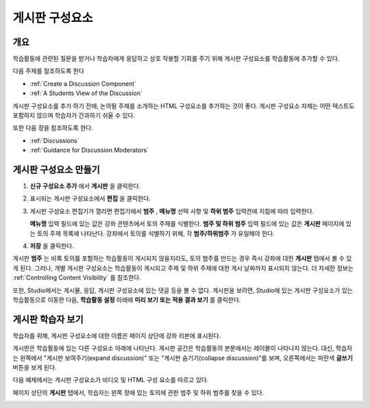 .. _Working with Discussion Components:

###################################
게시판 구성요소
###################################

*******************
개요
*******************

학습활동에 관련된 질문을 받거나 학습자에게 응답하고 상호 작용할 기회를 주기 위해 게시판 구성요소를 학습활동에 추가할 수 있다. 

다음 주제를 참조하도록 한다

* :ref:`Create a Discussion Component`
* :ref:`A Students View of the Discussion`

게시판 구성요소를 추가 하기 전에, 논의될 주제를 소개하는 HTML 구성요소를 추가하는 것이 좋다. 게시판 구성요소 자체는 어떤 텍스트도 포함하지 않으며 학습자가 간과하기 쉬울 수 있다.

또한 다음 장을 참조하도록 한다.

* :ref:`Discussions`
* :ref:`Guidance for Discussion Moderators`

.. _Create a Discussion Component:

*****************************
게시판 구성요소 만들기
*****************************

#. **신규 구성요소 추가** 에서 **게시판** 을 클릭한다.

#. 표시되는 게시판 구성요소에서 **편집** 을 클릭한다.
  
   .. image:: ../../../shared/building_and_running_chapters/Images/Disc_Create_Edit.png
    :alt: Image of the discussion component with the Edit button circled

#. 게시판 구성요소 편집기가 열리면 편집기에서 **범주** , **메뉴명** 선택 사항 및 **하위 범주** 입력칸에 지침에 따라 입력한다.
   
   .. image:: ../../../shared/building_and_running_chapters/Images/DiscussionComponentEditor.png
    :alt: Image of the discussion component editor with a category of "Getting Graded" and a subcategory of "Answering More Than Once"

   **메뉴명** 입력 필드에 있는 값은 강좌 콘텐츠에서 토의 주제를 식별한다. **범주 및 하위 범주** 입력 필드에 있는 값은 **게시판** 페이지에 있는 토의 주제 목록에 나타난다. 강좌에서 토의를 식별하기 위해, 각 **범주/하위범주** 가 유일해야 한다.

   .. image:: ../../../shared/building_and_running_chapters/Images/Discussion_category_subcategory.png
    :alt: The list of discussions with the "Answering More Than Once" topic indented under "Getting Graded"
  
#. **저장** 을 클릭한다.

.. 주의:: 
  게시판 구성요소를 만들려면 항상 다음 단계를 이용해야 한다. Studio에 있는 **복사** 버튼을 사용하여 게시판 구성요소를 만드는 경우, 두 게시판 구성요소는 비록 사용자가 다른 토의에서 게시하는 경우일지라도 동일한 대화를 포함하게 된다.

게시판 **범주** 는 비록 토의를 포함하는 학습활동이 게시되지 않을지라도, 토의 범주를 만드는 경우 즉시 강좌에 대한 **게시판** 탭에서 볼 수 있게 된다. 그러나, 개별 게시판 구성요소는 학습활동이 게시되고 주제 및 하위 주제에 대한 게시 날짜까지 표시되지 않는다. 더 자세한 정보는 :ref:`Controlling Content Visibility` 를 참조한다.

또한, Studio에서는 게시물, 응답, 게시판 구성요소에 있는 댓글 등을 볼 수 없다. 게시판을 보려면, Studio에 있는 게시판 구성요소가 있는 학습활동으로 이동한 다음, **학습활동 설정** 아래에 **미리 보기 또는 적용 결과 보기** 를 클릭한다.

.. _A Students View of the Discussion:

**********************************
게시판 학습자 보기
**********************************

학습자를 위해, 게시판 구성요소에 대한 이름은 페이지 상단에 강좌 리본에 표시된다.

.. image:: ../../../shared/building_and_running_chapters/Images/DiscussionComponent_LMS_Ribbon.png
 :alt: Image of a unit from a student's point of view with the component list
     showing a discussion component

게시판은 학습활동에 있는 다른 구성요소 아래에 나타난다. 게시판 공간은 학습활동의 본문에서는 레이블이 나타나지 않는다. 대신, 학습자는 왼쪽에서 "게시판 보여주기(expand discussion)" 또는 "게시판 숨기기(collapse discussion)"를 보며, 오른쪽에서는 파란색 **글쓰기** 버튼을 보게 된다. 

다음 예제에서는 게시판 구성요소가 비디오 및 HTML 구성 요소를 따르고 있다.

.. image:: ../../../shared/building_and_running_chapters/Images/DiscussionComponent_LMS.png
  :alt: Image of a video component followed by a discussion component

페이지 상단의 **게시판** 탭에서, 학습자는 왼쪽 창에 있는 토의에 관한 범주 및 하위 범주를 찾을 수 있다.

.. image:: ../../../shared/building_and_running_chapters/Images/Discussion_category_subcategory.png
 :alt: Image of the Discussion page from a student's point of view
